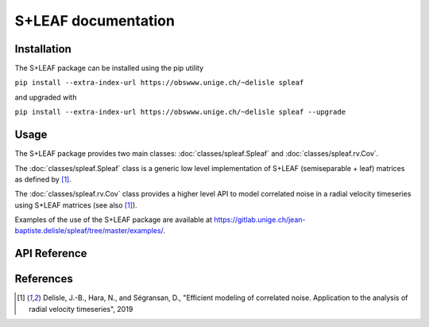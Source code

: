 
S+LEAF documentation
====================

Installation
------------

The S+LEAF package can be installed using the pip utility

``pip install --extra-index-url https://obswww.unige.ch/~delisle spleaf``

and upgraded with

``pip install --extra-index-url https://obswww.unige.ch/~delisle spleaf --upgrade``

Usage
-----

The S+LEAF package provides two main classes:
:doc:`classes/spleaf.Spleaf` and :doc:`classes/spleaf.rv.Cov`.

The :doc:`classes/spleaf.Spleaf` class is
a generic low level implementation of S+LEAF (semiseparable + leaf) matrices
as defined by [1]_.

The :doc:`classes/spleaf.rv.Cov` class provides a higher level API
to model correlated noise in a radial velocity timeseries
using S+LEAF matrices (see also [1]_).

Examples of the use of the S+LEAF package are available at
`<https://gitlab.unige.ch/jean-baptiste.delisle/spleaf/tree/master/examples/>`_.

API Reference
-------------

.. autosummary::
   :toctree: classes
   :template: autosummary/class.rst
   :nosignatures:

   spleaf.Spleaf
   spleaf.rv.Cov

References
----------

.. [1] Delisle, J.-B., Hara, N., and Ségransan, D.,
   "Efficient modeling of correlated noise.
   Application to the analysis of radial velocity timeseries",
   2019
